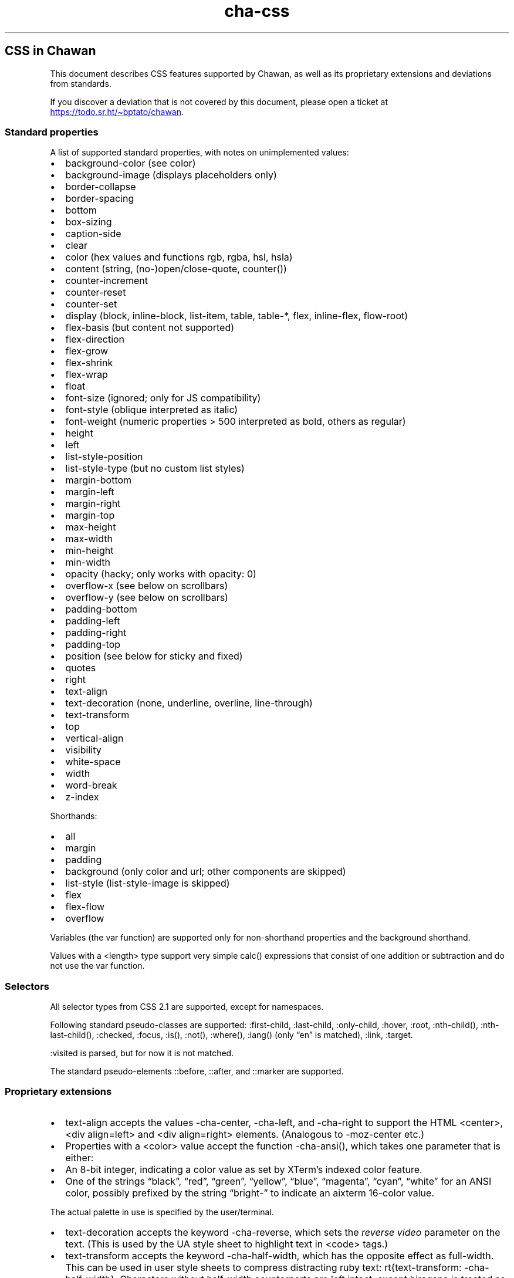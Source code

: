 .\" Automatically generated by Pandoc 3.6.1
.\"
.TH "cha\-css" "7" "" "" "Image support in Chawan"
.SH CSS in Chawan
This document describes CSS features supported by Chawan, as well as its
proprietary extensions and deviations from standards.
.PP
If you discover a deviation that is not covered by this document, please
open a ticket at \c
.UR https://todo.sr.ht/~bptato/chawan
.UE \c
\&.
.SS Standard properties
A list of supported standard properties, with notes on unimplemented
values:
.IP \[bu] 2
background\-color (see color)
.IP \[bu] 2
background\-image (displays placeholders only)
.IP \[bu] 2
border\-collapse
.IP \[bu] 2
border\-spacing
.IP \[bu] 2
bottom
.IP \[bu] 2
box\-sizing
.IP \[bu] 2
caption\-side
.IP \[bu] 2
clear
.IP \[bu] 2
color (hex values and functions \f[CR]rgb\f[R], \f[CR]rgba\f[R],
\f[CR]hsl\f[R], \f[CR]hsla\f[R])
.IP \[bu] 2
content (string, (no\-)open/close\-quote, counter())
.IP \[bu] 2
counter\-increment
.IP \[bu] 2
counter\-reset
.IP \[bu] 2
counter\-set
.IP \[bu] 2
display (\f[CR]block\f[R], \f[CR]inline\-block\f[R],
\f[CR]list\-item\f[R], \f[CR]table\f[R], \f[CR]table\-*\f[R],
\f[CR]flex\f[R], \f[CR]inline\-flex\f[R], \f[CR]flow\-root\f[R])
.IP \[bu] 2
flex\-basis (but \f[CR]content\f[R] not supported)
.IP \[bu] 2
flex\-direction
.IP \[bu] 2
flex\-grow
.IP \[bu] 2
flex\-shrink
.IP \[bu] 2
flex\-wrap
.IP \[bu] 2
float
.IP \[bu] 2
font\-size (ignored; only for JS compatibility)
.IP \[bu] 2
font\-style (\f[CR]oblique\f[R] interpreted as \f[CR]italic\f[R])
.IP \[bu] 2
font\-weight (numeric properties > 500 interpreted as bold, others as
regular)
.IP \[bu] 2
height
.IP \[bu] 2
left
.IP \[bu] 2
list\-style\-position
.IP \[bu] 2
list\-style\-type (but no custom list styles)
.IP \[bu] 2
margin\-bottom
.IP \[bu] 2
margin\-left
.IP \[bu] 2
margin\-right
.IP \[bu] 2
margin\-top
.IP \[bu] 2
max\-height
.IP \[bu] 2
max\-width
.IP \[bu] 2
min\-height
.IP \[bu] 2
min\-width
.IP \[bu] 2
opacity (hacky; only works with \f[CR]opacity: 0\f[R])
.IP \[bu] 2
overflow\-x (see below on scrollbars)
.IP \[bu] 2
overflow\-y (see below on scrollbars)
.IP \[bu] 2
padding\-bottom
.IP \[bu] 2
padding\-left
.IP \[bu] 2
padding\-right
.IP \[bu] 2
padding\-top
.IP \[bu] 2
position (see below for \f[CR]sticky\f[R] and \f[CR]fixed\f[R])
.IP \[bu] 2
quotes
.IP \[bu] 2
right
.IP \[bu] 2
text\-align
.IP \[bu] 2
text\-decoration (\f[CR]none\f[R], \f[CR]underline\f[R],
\f[CR]overline\f[R], \f[CR]line\-through\f[R])
.IP \[bu] 2
text\-transform
.IP \[bu] 2
top
.IP \[bu] 2
vertical\-align
.IP \[bu] 2
visibility
.IP \[bu] 2
white\-space
.IP \[bu] 2
width
.IP \[bu] 2
word\-break
.IP \[bu] 2
z\-index
.PP
Shorthands:
.IP \[bu] 2
all
.IP \[bu] 2
margin
.IP \[bu] 2
padding
.IP \[bu] 2
background (only color and url; other components are skipped)
.IP \[bu] 2
list\-style (list\-style\-image is skipped)
.IP \[bu] 2
flex
.IP \[bu] 2
flex\-flow
.IP \[bu] 2
overflow
.PP
Variables (the \f[CR]var\f[R] function) are supported only for
non\-shorthand properties and the \f[CR]background\f[R] shorthand.
.PP
Values with a \f[CR]<length>\f[R] type support very simple
\f[CR]calc()\f[R] expressions that consist of one addition or
subtraction and do not use the \f[CR]var\f[R] function.
.SS Selectors
All selector types from CSS 2.1 are supported, except for namespaces.
.PP
Following standard pseudo\-classes are supported:
\f[CR]:first\-child\f[R], \f[CR]:last\-child\f[R],
\f[CR]:only\-child\f[R], \f[CR]:hover\f[R], \f[CR]:root\f[R],
\f[CR]:nth\-child()\f[R], \f[CR]:nth\-last\-child()\f[R],
\f[CR]:checked\f[R], \f[CR]:focus\f[R], \f[CR]:is()\f[R],
\f[CR]:not()\f[R], \f[CR]:where()\f[R], \f[CR]:lang()\f[R] (only
\[lq]en\[rq] is matched), \f[CR]:link\f[R], \f[CR]:target\f[R].
.PP
\f[CR]:visited\f[R] is parsed, but for now it is not matched.
.PP
The standard pseudo\-elements \f[CR]::before\f[R], \f[CR]::after\f[R],
and \f[CR]::marker\f[R] are supported.
.SS Proprietary extensions
.IP \[bu] 2
\f[CR]text\-align\f[R] accepts the values \f[CR]\-cha\-center\f[R],
\f[CR]\-cha\-left\f[R], and \f[CR]\-cha\-right\f[R] to support the HTML
\f[CR]<center>\f[R], \f[CR]<div align=left>\f[R] and
\f[CR]<div align=right>\f[R] elements.
(Analogous to \f[CR]\-moz\-center\f[R] etc.)
.IP \[bu] 2
Properties with a \f[CR]<color>\f[R] value accept the function
\f[CR]\-cha\-ansi()\f[R], which takes one parameter that is either:
.IP \[bu] 2
An 8\-bit integer, indicating a color value as set by XTerm\[cq]s
indexed color feature.
.IP \[bu] 2
One of the strings \[lq]black\[rq], \[lq]red\[rq], \[lq]green\[rq],
\[lq]yellow\[rq], \[lq]blue\[rq], \[lq]magenta\[rq], \[lq]cyan\[rq],
\[lq]white\[rq] for an ANSI color, possibly prefixed by the string
\[lq]bright\-\[rq] to indicate an aixterm 16\-color value.
.PP
The actual palette in use is specified by the user/terminal.
.IP \[bu] 2
\f[CR]text\-decoration\f[R] accepts the keyword
\f[CR]\-cha\-reverse\f[R], which sets the \f[I]reverse video\f[R]
parameter on the text.
(This is used by the UA style sheet to highlight text in
\f[CR]<code>\f[R] tags.)
.IP \[bu] 2
\f[CR]text\-transform\f[R] accepts the keyword
\f[CR]\-cha\-half\-width\f[R], which has the opposite effect as
\f[CR]full\-width\f[R].
This can be used in user style sheets to compress distracting ruby text:
\f[CR]rt{text\-transform: \-cha\-half\-width}\f[R].
Characters without half\-width counterparts are left intact, except
hiragana is treated as katakana.
.IP \[bu] 2
The \f[CR]\-cha\-colspan\f[R] and \f[CR]\-cha\-rowspan\f[R] properties
have the same effect as the \f[CR]colspan\f[R] and \f[CR]rowspan\f[R]
attributes on tables.
.IP \[bu] 2
The \f[CR]:\-cha\-first\-node\f[R] and \f[CR]:\-cha\-last\-node\f[R]
pseudo\-classes apply to elements that have no preceding/subsequent
sibling node that is either an element node or a text node with
non\-whitespace contents.
(Modeled after \f[CR]:\-moz\-first\-node\f[R] and
\f[CR]:\-moz\-last\-node\f[R].)
.IP \[bu] 2
If \f[CR]buffer.mark\-links\f[R] is set, the
\f[CR]::\-cha\-link\-marker\f[R] pseudo\-element will be generated on
all anchor elements.
.SS Rendering quirks
These are willful violations of the standard, usually made to better fit
the display model inherent to projecting the web to a cell\-based
screen.
.SS User agent style sheet
The user agent style sheet is a combination of the styles suggested by
the HTML standard and a CSS port of w3m\[cq]s rendering.
In general, faithfulness to w3m is preferred over the standard\[cq]s
suggestions, unless w3m\[cq]s rendering breaks on existing websites.
.PP
Link colors differ depending on the terminal\[cq]s color scheme.
.SS Sizing and positioning
Layout is performed on a finite canvas of coordinates represented by a
32\-bit fixed\-point number with 6 bits of precision.
After layout, these positions are divided by the cell width and/or
height, with the fractional part truncated.
(This is subject to change.)
.PP
In case of Kitty images, the fractional part is preserved, and is used
as an in\-cell offset.
.PP
The lengths \f[CR]1em\f[R] and \f[CR]1ch\f[R] compute to the cell height
and cell width respectively.
.PP
In outer inline boxes (\f[CR]inline\-block\f[R],
\f[CR]inline\-flex\f[R]) and \f[CR]list\-item\f[R] boxes, margins and
padding that are smaller than one cell (on the respective axis) are
ignored.
This does not apply to blockified inline boxes.
.PP
When calculating clip boxes (\f[CR]overflow: hidden\f[R] or
\f[CR]clip\f[R]), the clip box\[cq]s offset is floored, and its size is
ceiled to the nearest cell\[cq]s boundaries.
This means that \[lq]width: 1px; overflow: hidden\[rq] will still
display the first character of a text box.
.SS Scroll bars
Chawan does not have scroll bars, as they would complicate on\-page
navigation and would not work in dump mode.
Instead, the \[lq]overflow\-x/y\[rq] properties are handled as follows.
.IP "1." 3
If \f[CR]overflow\f[R] is \f[CR]auto\f[R] or \f[CR]scroll\f[R], and the
intrinsic minimum size of the box is greater than its specified size,
then the former overrides the latter.
.IP "2." 3
Content that spills out of a scroll container on the X axis is
displayed, while content that spills out of a scroll container on the Y
axis is clipped.
.SS \f[CR]position: fixed\f[R], \f[CR]position: sticky\f[R]
To keep the document model static, these do not change their position
based on the viewport\[cq]s scroll status.
Instead:
.IP \[bu] 2
\f[CR]position: sticky\f[R] is treated as \f[CR]position: static\f[R],
except it also behaves as an absolute position container.
.IP \[bu] 2
\f[CR]position: fixed\f[R] is placed at the bottom of the document.
.PP
Right now, \f[CR]position: fixed\f[R] is always positioned at the bottom
of the root element\[cq]s margin box.
This breaks on pages that overflow it (e.g.
by setting \f[CR]height: 100%\f[R] on the root element), so it will be
moved to the bottom of its overflow box in the future.
.SS Color correction
Some authors only specify one of the foreground or the background color,
assuming a black\-on\-white canvas.
The \f[CR]display.minimum\-contrast\f[R] option adjusts the foreground
color so that text remains readable even if the terminal background does
not match this expectation.
(The exact algorithm is unspecified and subject to change.)
.PP
This unfortunately breaks spoiler mechanisms that rely on \[lq]black on
black\[rq] text not being visible.
The issue disappears when \f[CR]visibility: hidden\f[R] is applied to
the text as well.
.SS See also
\f[B]cha\f[R](1)
